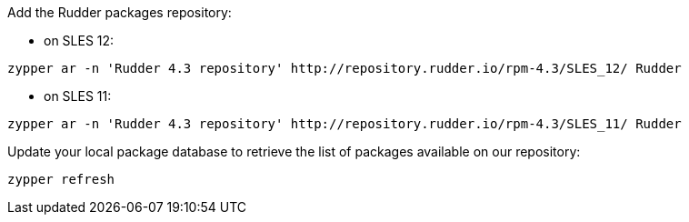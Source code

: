 Add the Rudder packages repository:

* on SLES 12:

----

zypper ar -n 'Rudder 4.3 repository' http://repository.rudder.io/rpm-4.3/SLES_12/ Rudder

----

* on SLES 11:

----

zypper ar -n 'Rudder 4.3 repository' http://repository.rudder.io/rpm-4.3/SLES_11/ Rudder

----

Update your local package database to retrieve the list of packages available on our repository:

----

zypper refresh

----